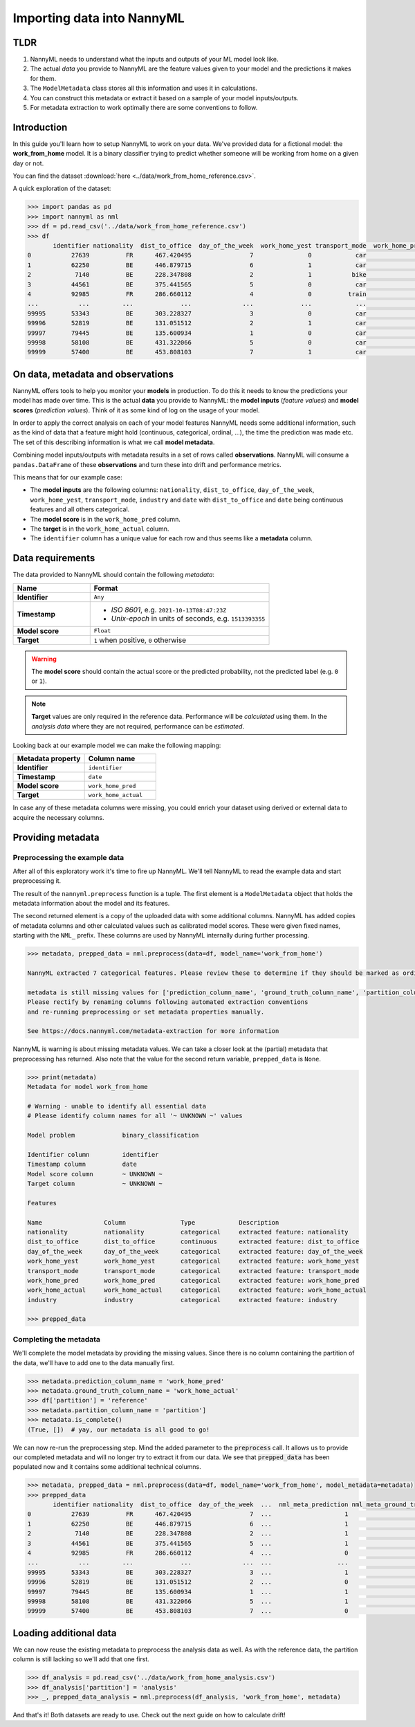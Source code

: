 ===========================
Importing data into NannyML
===========================

TLDR
=====

1.  NannyML needs to understand what the inputs and outputs of your ML model look like.
2.  The actual *data* you provide to NannyML are the feature values given to your model
    and the predictions it makes for them.
3.  The ``ModelMetadata`` class stores all this information and uses it in calculations.
4.  You can construct this metadata or extract it based on a sample of your model inputs/outputs.
5.  For metadata extraction to work optimally there are some conventions to follow.

Introduction
============

In this guide you'll learn how to setup NannyML to work on your data. We've provided data for a fictional model: the
**work_from_home** model. It is a binary classifier trying to predict whether someone will be working from home on
a given day or not.

You can find the dataset :download:`here <../data/work_from_home_reference.csv>`.

A quick exploration of the dataset:

.. code-block:: python

    >>> import pandas as pd
    >>> import nannyml as nml
    >>> df = pd.read_csv('../data/work_from_home_reference.csv')
    >>> df
           identifier nationality  dist_to_office  day_of_the_week  work_home_yest transport_mode  work_home_pred  work_home_actual       industry                 date
    0           27639          FR      467.420495                7               0            car               1                 1    agriculture  2019-04-05 03:26:32
    1           62250          BE      446.879715                6               1            car               1                 1       services  2015-08-31 17:23:12
    2            7140          BE      228.347808                2               1           bike               1                 0       services  2014-03-09 00:13:58
    3           44561          BE      375.441565                5               0            car               1                 0  manufacturing  2014-09-24 03:34:18
    4           92985          FR      286.660112                4               0          train               0                 1       services  2015-04-30 04:27:28
    ...           ...         ...             ...              ...             ...            ...             ...               ...            ...                  ...
    99995       53343          BE      303.228327                3               0            car               1                 0       services  2013-11-19 12:08:48
    99996       52819          BE      131.051512                2               1            car               0                 0  manufacturing  2014-03-24 17:12:20
    99997       79445          BE      135.600934                1               0            car               1                 0  manufacturing  2013-08-18 09:47:08
    99998       58108          BE      431.322066                5               0            car               1                 1    agriculture  2011-02-14 13:45:01
    99999       57400          BE      453.808103                7               1            car               0                 1       services  2014-04-21 21:20:28

On data, metadata and observations
==================================

NannyML offers tools to help you monitor your **models** in production.
To do this it needs to know the predictions your model has made over time.
This is the actual **data** you provide to NannyML: the **model inputs** (*feature values*)
and **model scores** (*prediction values*). Think of it as some kind of log on the usage of your model.

In order to apply the correct analysis on each of your model features NannyML needs some additional information,
such as the kind of data that a feature might hold (continuous, categorical, ordinal, ...),
the time the prediction was made etc. The set of this describing information is what we call **model metadata**.

.. image:: https://via.placeholder.com/900x300.png?text=model+invocation+process

..
    TODO: insert illustration showing model invocation and assigning names to everything

Combining model inputs/outputs with metadata results in a set of rows called **observations**.
NannyML will consume a ``pandas.DataFrame`` of these **observations** and turn these into drift
and performance metrics.

.. image:: https://via.placeholder.com/900x300.png?text=annotated+tabular+data


..
    TODO: insert illustration that shows all data in tabular form with annotations


This means that for our example case:

- The **model inputs** are the following columns: ``nationality``, ``dist_to_office``, ``day_of_the_week``,
  ``work_home_yest``, ``transport_mode``, ``industry`` and ``date`` with ``dist_to_office`` and ``date`` being
  continuous features and all others categorical.
- The **model score** is in the ``work_home_pred`` column.
- The **target** is in the ``work_home_actual`` column.
- The ``identifier`` column has a unique value for each row and thus seems like a **metadata** column.


Data requirements
=================

The data provided to NannyML should contain the following *metadata*:

.. list-table::
    :widths: 30, 70
    :header-rows: 1

    * - Name
      - Format
    * - **Identifier**
      - ``Any``
    * - **Timestamp**
      - - *ISO 8601*, e.g. ``2021-10-13T08:47:23Z``
        - *Unix-epoch* in units of seconds, e.g. ``1513393355``
    * - **Model score**
      - ``Float``
    * - **Target**
      - ``1`` when positive, ``0`` otherwise


.. warning::
    The **model score** should contain the actual score or the predicted probability,
    not the predicted label (e.g. ``0`` or ``1``).

.. note::
    **Target** values are only required in the reference data. Performance will be *calculated* using them.
    In the *analysis data* where they are not required, performance can be *estimated*.

Looking back at our example model we can make the following mapping:

.. list-table::
    :widths: 50, 50
    :header-rows: 1

    * - Metadata property
      - Column name
    * - **Identifier**
      - ``identifier``
    * - **Timestamp**
      - ``date``
    * - **Model score**
      - ``work_home_pred``
    * - **Target**
      - ``work_home_actual``

In case any of these metadata columns were missing, you could enrich your dataset using derived or external data
to acquire the necessary columns.

Providing metadata
==================

Preprocessing the example data
------------------------------

After all of this exploratory work it's time to fire up NannyML. We'll tell NannyML to read the example data and
start preprocessing it.

The result of the ``nannyml.preprocess`` function is a tuple. The first element is a ``ModelMetadata``
object that holds the metadata information about the model and its features.

The second returned element is a copy of the uploaded data with some additional columns. NannyML has added copies of
metadata columns and other calculated values such as calibrated model scores. These were given fixed names,
starting with the ``NML_`` prefix. These columns are used by NannyML internally during further processing.

.. code-block:: python

    >>> metadata, prepped_data = nml.preprocess(data=df, model_name='work_from_home')

    NannyML extracted 7 categorical features. Please review these to determine if they should be marked as ordinal instead.

    metadata is still missing values for ['prediction_column_name', 'ground_truth_column_name', 'partition_column_name'].
    Please rectify by renaming columns following automated extraction conventions
    and re-running preprocessing or set metadata properties manually.

    See https://docs.nannyml.com/metadata-extraction for more information

NannyML is warning is about missing metadata values. We can take a closer look at the (partial) metadata that
preprocessing has returned. Also note that the value for the second return variable, ``prepped_data`` is ``None``.

.. code-block:: python

    >>> print(metadata)
    Metadata for model work_from_home

    # Warning - unable to identify all essential data
    # Please identify column names for all '~ UNKNOWN ~' values

    Model problem             binary_classification

    Identifier column         identifier
    Timestamp column          date
    Model score column        ~ UNKNOWN ~
    Target column             ~ UNKNOWN ~

    Features

    Name                 Column               Type            Description
    nationality          nationality          categorical     extracted feature: nationality
    dist_to_office       dist_to_office       continuous      extracted feature: dist_to_office
    day_of_the_week      day_of_the_week      categorical     extracted feature: day_of_the_week
    work_home_yest       work_home_yest       categorical     extracted feature: work_home_yest
    transport_mode       transport_mode       categorical     extracted feature: transport_mode
    work_home_pred       work_home_pred       categorical     extracted feature: work_home_pred
    work_home_actual     work_home_actual     categorical     extracted feature: work_home_actual
    industry             industry             categorical     extracted feature: industry

    >>> prepped_data

Completing the metadata
-----------------------

We'll complete the model metadata by providing the missing values. Since there is no column containing the partition
of the data, we'll have to add one to the data manually first.

.. code-block:: python

    >>> metadata.prediction_column_name = 'work_home_pred'
    >>> metadata.ground_truth_column_name = 'work_home_actual'
    >>> df['partition'] = 'reference'
    >>> metadata.partition_column_name = 'partition']
    >>> metadata.is_complete()
    (True, [])  # yay, our metadata is all good to go!

We can now re-run the preprocessing step. Mind the added parameter to the :code:`preprocess` call.
It allows us to provide our completed metadata and will no longer try to extract it from our data.
We see that :code:`prepped_data` has been populated now and it contains some additional technical columns.

.. code-block:: python

    >>> metadata, prepped_data = nml.preprocess(data=df, model_name='work_from_home', model_metadata=metadata)
    >>> prepped_data
           identifier nationality  dist_to_office  day_of_the_week  ...  nml_meta_prediction nml_meta_ground_truth  nml_meta_partition  nml_calibrated_score
    0           27639          FR      467.420495                7  ...                    1                     1           reference              0.501924
    1           62250          BE      446.879715                6  ...                    1                     1           reference              0.501924
    2            7140          BE      228.347808                2  ...                    1                     0           reference              0.501924
    3           44561          BE      375.441565                5  ...                    1                     0           reference              0.501924
    4           92985          FR      286.660112                4  ...                    0                     1           reference              0.499669
    ...           ...         ...             ...              ...  ...                  ...                   ...                 ...                   ...
    99995       53343          BE      303.228327                3  ...                    1                     0           reference              0.501924
    99996       52819          BE      131.051512                2  ...                    0                     0           reference              0.499669
    99997       79445          BE      135.600934                1  ...                    1                     0           reference              0.501924
    99998       58108          BE      431.322066                5  ...                    1                     1           reference              0.501924
    99999       57400          BE      453.808103                7  ...                    0                     1           reference              0.499669

Loading additional data
========================

We can now reuse the existing metadata to preprocess the analysis data as well. As with the reference data,
the partition column is still lacking so we'll add that one first.

.. code-block:: python

    >>> df_analysis = pd.read_csv('../data/work_from_home_analysis.csv')
    >>> df_analysis['partition'] = 'analysis'
    >>> _, prepped_data_analysis = nml.preprocess(df_analysis, 'work_from_home', metadata)

And that's it! Both datasets are ready to use. Check out the next guide on how to calculate drift!
